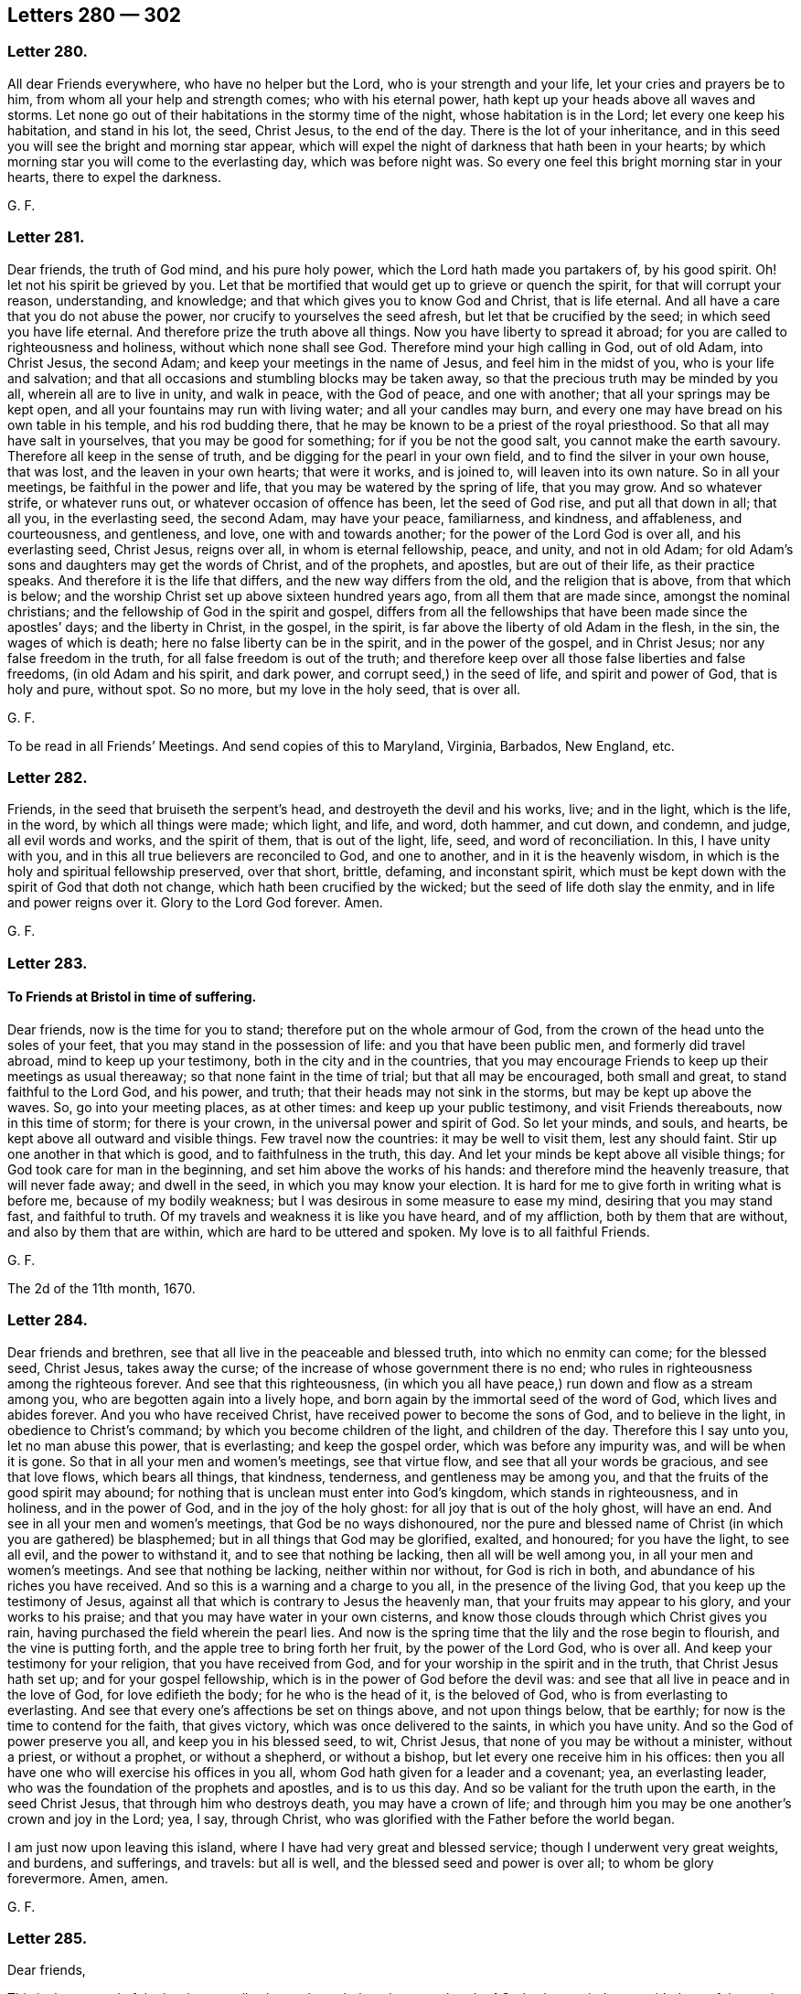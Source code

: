 == Letters 280 &#8212; 302

[.centered]
=== Letter 280.

All dear Friends everywhere, who have no helper but the Lord,
who is your strength and your life, let your cries and prayers be to him,
from whom all your help and strength comes; who with his eternal power,
hath kept up your heads above all waves and storms.
Let none go out of their habitations in the stormy time of the night,
whose habitation is in the Lord; let every one keep his habitation, and stand in his lot,
the seed, Christ Jesus, to the end of the day.
There is the lot of your inheritance,
and in this seed you will see the bright and morning star appear,
which will expel the night of darkness that hath been in your hearts;
by which morning star you will come to the everlasting day, which was before night was.
So every one feel this bright morning star in your hearts, there to expel the darkness.

[.signed-section-signature]
G+++.+++ F.

[.centered]
=== Letter 281.

Dear friends, the truth of God mind, and his pure holy power,
which the Lord hath made you partakers of, by his good spirit.
Oh! let not his spirit be grieved by you.
Let that be mortified that would get up to grieve or quench the spirit,
for that will corrupt your reason, understanding, and knowledge;
and that which gives you to know God and Christ, that is life eternal.
And all have a care that you do not abuse the power,
nor crucify to yourselves the seed afresh, but let that be crucified by the seed;
in which seed you have life eternal.
And therefore prize the truth above all things.
Now you have liberty to spread it abroad;
for you are called to righteousness and holiness, without which none shall see God.
Therefore mind your high calling in God, out of old Adam, into Christ Jesus,
the second Adam; and keep your meetings in the name of Jesus,
and feel him in the midst of you, who is your life and salvation;
and that all occasions and stumbling blocks may be taken away,
so that the precious truth may be minded by you all, wherein all are to live in unity,
and walk in peace, with the God of peace, and one with another;
that all your springs may be kept open, and all your fountains may run with living water;
and all your candles may burn,
and every one may have bread on his own table in his temple, and his rod budding there,
that he may be known to be a priest of the royal priesthood.
So that all may have salt in yourselves, that you may be good for something;
for if you be not the good salt, you cannot make the earth savoury.
Therefore all keep in the sense of truth, and be digging for the pearl in your own field,
and to find the silver in your own house, that was lost,
and the leaven in your own hearts; that were it works, and is joined to,
will leaven into its own nature.
So in all your meetings, be faithful in the power and life,
that you may be watered by the spring of life, that you may grow.
And so whatever strife, or whatever runs out, or whatever occasion of offence has been,
let the seed of God rise, and put all that down in all; that all you,
in the everlasting seed, the second Adam, may have your peace, familiarness,
and kindness, and affableness, and courteousness, and gentleness, and love,
one with and towards another; for the power of the Lord God is over all,
and his everlasting seed, Christ Jesus, reigns over all, in whom is eternal fellowship,
peace, and unity, and not in old Adam;
for old Adam`'s sons and daughters may get the words of Christ, and of the prophets,
and apostles, but are out of their life, as their practice speaks.
And therefore it is the life that differs, and the new way differs from the old,
and the religion that is above, from that which is below;
and the worship Christ set up above sixteen hundred years ago,
from all them that are made since, amongst the nominal christians;
and the fellowship of God in the spirit and gospel,
differs from all the fellowships that have been made since the apostles`' days;
and the liberty in Christ, in the gospel, in the spirit,
is far above the liberty of old Adam in the flesh, in the sin,
the wages of which is death; here no false liberty can be in the spirit,
and in the power of the gospel, and in Christ Jesus; nor any false freedom in the truth,
for all false freedom is out of the truth;
and therefore keep over all those false liberties and false freedoms,
(in old Adam and his spirit, and dark power, and corrupt seed,) in the seed of life,
and spirit and power of God, that is holy and pure, without spot.
So no more, but my love in the holy seed, that is over all.

[.signed-section-signature]
G+++.+++ F.

To be read in all Friends`' Meetings.
And send copies of this to Maryland, Virginia, Barbados, New England, etc.

[.centered]
=== Letter 282.

Friends, in the seed that bruiseth the serpent`'s head,
and destroyeth the devil and his works, live; and in the light, which is the life,
in the word, by which all things were made; which light, and life, and word, doth hammer,
and cut down, and condemn, and judge, all evil words and works, and the spirit of them,
that is out of the light, life, seed, and word of reconciliation.
In this, I have unity with you, and in this all true believers are reconciled to God,
and one to another, and in it is the heavenly wisdom,
in which is the holy and spiritual fellowship preserved, over that short, brittle,
defaming, and inconstant spirit,
which must be kept down with the spirit of God that doth not change,
which hath been crucified by the wicked; but the seed of life doth slay the enmity,
and in life and power reigns over it.
Glory to the Lord God forever.
Amen.

[.signed-section-signature]
G+++.+++ F.

[.centered]
=== Letter 283.

[.blurb]
==== To Friends at Bristol in time of suffering.

Dear friends, now is the time for you to stand; therefore put on the whole armour of God,
from the crown of the head unto the soles of your feet,
that you may stand in the possession of life: and you that have been public men,
and formerly did travel abroad, mind to keep up your testimony,
both in the city and in the countries,
that you may encourage Friends to keep up their meetings as usual thereaway;
so that none faint in the time of trial; but that all may be encouraged,
both small and great, to stand faithful to the Lord God, and his power, and truth;
that their heads may not sink in the storms, but may be kept up above the waves.
So, go into your meeting places, as at other times: and keep up your public testimony,
and visit Friends thereabouts, now in this time of storm; for there is your crown,
in the universal power and spirit of God.
So let your minds, and souls, and hearts, be kept above all outward and visible things.
Few travel now the countries: it may be well to visit them, lest any should faint.
Stir up one another in that which is good, and to faithfulness in the truth, this day.
And let your minds be kept above all visible things;
for God took care for man in the beginning, and set him above the works of his hands:
and therefore mind the heavenly treasure, that will never fade away;
and dwell in the seed, in which you may know your election.
It is hard for me to give forth in writing what is before me,
because of my bodily weakness; but I was desirous in some measure to ease my mind,
desiring that you may stand fast, and faithful to truth.
Of my travels and weakness it is like you have heard, and of my affliction,
both by them that are without, and also by them that are within,
which are hard to be uttered and spoken.
My love is to all faithful Friends.

[.signed-section-signature]
G+++.+++ F.

The 2d of the 11th month, 1670.

[.centered]
=== Letter 284.

Dear friends and brethren, see that all live in the peaceable and blessed truth,
into which no enmity can come; for the blessed seed, Christ Jesus, takes away the curse;
of the increase of whose government there is no end;
who rules in righteousness among the righteous forever.
And see that this righteousness,
(in which you all have peace,) run down and flow as a stream among you,
who are begotten again into a lively hope,
and born again by the immortal seed of the word of God, which lives and abides forever.
And you who have received Christ, have received power to become the sons of God,
and to believe in the light, in obedience to Christ`'s command;
by which you become children of the light, and children of the day.
Therefore this I say unto you, let no man abuse this power, that is everlasting;
and keep the gospel order, which was before any impurity was,
and will be when it is gone.
So that in all your men and women`'s meetings, see that virtue flow,
and see that all your words be gracious, and see that love flows, which bears all things,
that kindness, tenderness, and gentleness may be among you,
and that the fruits of the good spirit may abound;
for nothing that is unclean must enter into God`'s kingdom,
which stands in righteousness, and in holiness, and in the power of God,
and in the joy of the holy ghost: for all joy that is out of the holy ghost,
will have an end.
And see in all your men and women`'s meetings, that God be no ways dishonoured,
nor the pure and blessed name of Christ (in which you are gathered) be blasphemed;
but in all things that God may be glorified, exalted, and honoured;
for you have the light, to see all evil, and the power to withstand it,
and to see that nothing be lacking, then all will be well among you,
in all your men and women`'s meetings.
And see that nothing be lacking, neither within nor without, for God is rich in both,
and abundance of his riches you have received.
And so this is a warning and a charge to you all, in the presence of the living God,
that you keep up the testimony of Jesus,
against all that which is contrary to Jesus the heavenly man,
that your fruits may appear to his glory, and your works to his praise;
and that you may have water in your own cisterns,
and know those clouds through which Christ gives you rain,
having purchased the field wherein the pearl lies.
And now is the spring time that the lily and the rose begin to flourish,
and the vine is putting forth, and the apple tree to bring forth her fruit,
by the power of the Lord God, who is over all.
And keep your testimony for your religion, that you have received from God,
and for your worship in the spirit and in the truth, that Christ Jesus hath set up;
and for your gospel fellowship, which is in the power of God before the devil was:
and see that all live in peace and in the love of God, for love edifieth the body;
for he who is the head of it, is the beloved of God,
who is from everlasting to everlasting.
And see that every one`'s affections be set on things above, and not upon things below,
that be earthly; for now is the time to contend for the faith, that gives victory,
which was once delivered to the saints, in which you have unity.
And so the God of power preserve you all, and keep you in his blessed seed, to wit,
Christ Jesus, that none of you may be without a minister, without a priest,
or without a prophet, or without a shepherd, or without a bishop,
but let every one receive him in his offices:
then you all have one who will exercise his offices in you all,
whom God hath given for a leader and a covenant; yea, an everlasting leader,
who was the foundation of the prophets and apostles, and is to us this day.
And so be valiant for the truth upon the earth, in the seed Christ Jesus,
that through him who destroys death, you may have a crown of life;
and through him you may be one another`'s crown and joy in the Lord; yea, I say,
through Christ, who was glorified with the Father before the world began.

I am just now upon leaving this island, where I have had very great and blessed service;
though I underwent very great weights, and burdens, and sufferings, and travels:
but all is well, and the blessed seed and power is over all;
to whom be glory forevermore.
Amen, amen.

[.signed-section-signature]
G+++.+++ F.

[.centered]
=== Letter 285.

[.salutation]
Dear friends,

This is the counsel of the Lord to you all,
who are brought into the eternal truth of God,
whose minds are guided out of the earth up to God,
and have received their wisdom from God; which wisdom orders all the creatures;
that with it you may come to know how to order in the creation,
with the wisdom by which all was made.
This I charge you, and warn you all, in the presence of the living God,
that you suffer no creature to perish for want of the creatures,
and that none be lost through slothfulness, laziness, and filthiness;
and let not these things be,
which are for condemnation with the light that leads to the wisdom,
with which the creation must be ordered.
And, friends, let there be no slothfulness among you;
but all keep in diligence and liveliness.
For he that is slothful, is an evil example; and such must be judged with the light,
that they may come to know the servant`'s place, and be diligent.
And such as have gone up and down begging, whom you have received in amongst you,
with the light which hath convinced them, see that they be kept in diligence,
and not wander, but be kept in obedience to the light, to receive their wisdom from God,
how to labour in the creation; and see that they have things decent and necessary,
and that their nakedness may be covered,
that no reproach nor shame may come upon the truth from such as are without;
but that with the light all such may be denied who act contrary to it;
and in the light which condemns the evil world ye may walk,
and receive the light of the son of God, (which the world stumbles at,
which is their condemnation,) and in which the saints have unity.
And all being kept diligent, walking in the light, there will be no slothfulness.
For that is judged with the light, which is one with that in his conscience,
which condemns him for evil.

[.signed-section-signature]
G+++.+++ F.

This to go among Friends everywhere.

[.centered]
=== Letter 286.

[.salutation]
Friends,

When you are met together in the name of Jesus your saviour,
let your minds be over all to him, and out of all things that change, and perish,
and die of itself, and will corrupt, and are visible, up to him that is invisible,
the Lord God, and his son Jesus Christ, that you may see him and feel him among you,
and in your meetings, in his life, and light, and power, and spirit;
and that you may know that God is,
and that he is the rewarder of all them that diligently seek him;
and to know that God is present.
And that which giveth the knowledge of him, is the light that shineth in the heart,
in the face of Jesus Christ, and so see him in all your troubles and afflictions;
and that God is present, beholding all your actions done in your bodies,
and your consenting to your evil thoughts, lusts, or motions; the thoughts,
what you will speak or act; or motions which you have not acted outwardly;
but if you do consent to do them in your mind or heart,
the Lord seeth them there to be done,
though they be not done outwardly to the sight of men;
and so to God you must give an account of things done in your bodies,
and of things done out of the body; for God both heareth,
and seeth what is done in the body, and what is said and done without the body;
and therefore turn from the evil that leadeth to destruction, and judge it,
and yourselves for cleaving to it; and turn to the Lord,
and know him who is mighty to save, and to reward all them that diligently seek him,
who is Almighty in his power to save and deliver, and to help in time of need.
So know him that was from everlasting to everlasting.
And here thou knowest God in his power, light, and life, and righteousness,
which his kingdom stands in, in that righteousness, and power, and holy ghost, and peace,
that never will have an end; and is over all kingdoms that will have an end,
and are unclean; and any unclean and imperfect thing may enter into them;
and in them are troubles, tumults, and sin, and not peace, but sorrow.
But into the kingdom of God no imperfect thing entereth, nor sin, nor any unclean thing.
For the kingdom of God standeth in righteousness, and everlasting peace,
and in joy in the holy ghost.

[.signed-section-signature]
G+++.+++ F.

[.centered]
=== Letter 287.

[.salutation]
Friends,

Consider, you that have known the mercies of the Lord God, and of Jesus Christ.
Look back, and see how they that had known much of God, how soon they forgot him,
as in the days of the old world, and in the days of Moses, and in the days of the Judges,
how they soon forgot God, that had done great things for them, and forsook God,
and his way, and religion, and worship, and followed such gods as men had made.
And in the days of the prophets, how the people forsook the Lord God;
and in the days of Christ and his apostles, how they were mostly gone astray from God;
though they kept an outward profession of their words, yet denied Christ in his light,
and life, and power; who was the end of the law and the prophets.
And they that did receive Christ Jesus, and believed in him,
in a few ages after the apostles, how most of Christendom ran from the life into death,
and ran from the light into darkness; and into error, from the holy spirit,
and into Babylon, which is confusion; and from the worship in the spirit,
and in the truth, that Christ set up,
and followed after the worship of the beast and the dragon;
and went from the true church after the whore; and from Christ, the way to God,
after the ways that men had made; and from the religion that is pure from above,
after the religions that men have made.
And so, now the gospel is preached again, and the living way (Christ) to the living God,
and his religion and his worship are set up and received of many,
and they come to the true worship, which is in God.
And all be faithful, and take heed of running back again, where you were before,
lest you and your children perish, as others have done,
that forsook the Lord God of mercies.
And therefore train up your children in the fear of God, and in the way of Christ,
and in his worship and religion, that they may observe and keep in it,
when you are gone.

And walk in the spirit and truth, in which God is worshipped,
and keep in the order of the gospel, in the power of God, which was before the devil was;
which power of God will keep you pure to God,
that nothing may get betwixt you and the Lord God.
And be obedient to the law, that God hath written in your hearts, and put in your minds,
that you may be the children of the new covenant;
and that you may be the royal priesthood, offering up to God the spiritual sacrifices.
And sitting under your teacher, the grace of God, which bringeth salvation,
and seasoneth your words, and establisheth your hearts.
And this grace saveth, and is sufficient, saith God Almighty.
And you need no man to teach you,
but as the same anointing doth teach you to know all things:
which anointing abideth in you.
And hearken all what the righteousness of faith saith, speaking on this wise,
The word is nigh thee, even in thy heart and in thy mouth, to obey it and do it.
That thou need not say, who shall ascend to bring Christ from above,
or descend to bring Christ from the grave,
etc. for that is the word of faith which we do preach.

[.signed-section-signature]
G+++.+++ F.

[.centered]
=== Letter 288.

[.blurb]
==== To Friends in Carolina.

Dear friends, to whom is my love in the blessed seed,
which bruiseth the head of the serpent, and is over all, and changeth not,
which is the first and last, in whom you have life and peace with the God of peace.
So you few that are that ways, keep your meetings and meet together in the name of Jesus,
whose name is above every name, and gathering is above every gathering;
and there is no salvation in any other name, but by the name of Jesus;
and you gathering in his name, where salvation is, he is your prophet, your shepherd,
your bishop, your priest, in the midst of you, to open to you, and to sanctify you,
and to feed you with life, and to quicken you with life; wait in his power and light,
that ye may be children of the light, by believing in the light,
which is the life in Christ; that you may be grafted into him, the true root,
and built upon him, the true foundation,
who was the foundation of the holy prophets and apostles, and of all the holy martyrs,
and is the foundation of all his holy people now; and is the rock of ages, yea,
of the ages of the prophets, and of the ages of his apostles,
and of the ages of his people now, and martyrs,
who kept them above the raging of the seas, and doth now;
which rock the wise men build upon,
the rock that stands against all the storms and tempestuous weather.
And therefore be valiant for God`'s truth upon the earth, and his good spirit;
and live in it, by which you may profit in the things of God,
through which ye may answer the witness of God in all,
and the spirit which they grieve and quench, which they are erred from,
through which he may be served, and his truth spread abroad.
So every one in your measures of the spirit of God and Christ, be faithful,
that in it you may increase, and answer the Lord in a good life and conversation,
for all his mercies.
And as every one hath received the Lord Jesus Christ, so walk in him,
that you may serve the Lord in a new life, and worship him in the spirit and truth,
which the devil is out of; and by this truth you may be made free,
by which ye may be espoused and married to Christ Jesus,
for the marriage of the Lamb is come and coming.
And therefore, if you want wisdom, keep in the truth,
that you may go to the treasure of life and of salvation,
that you may be heirs of the same, and of life, and possessors of it.
Yea, I say, heirs of life, and inherit that, and that will be more to you,
than if all the world was your portion; and the riches you lay up there, will stand by,
and be with you when time is gone, and shall be no more.
For the truth is the truth, and changeth not, in which live,
and it will be your peace and joy everlasting.
And in the seed, Christ Jesus, (who bruises the serpent`'s head,
who was before the devil was, glorified with the Father before the world began;
and was from everlasting to everlasting, the first and last,
the top and corner-stone,) in him live, that you may inherit life everlasting;
and dwell in the love of God in Christ Jesus, that will edify and build one another up;
and therein walk in all holiness of life and conversation, for that becomes God`'s house;
and dwell, and live, and walk in the peaceable truth, that keeps you in peace,
and in the holy fellowship of the spirit, the bond of peace;
by which spirit you may be led into all truth, up to God and Christ,
from him who is out of the truth.
Amen saith my soul.

[.signed-section-signature]
G+++.+++ F.

[.centered]
=== Letter 289.

Dear friends everywhere, be faithful to God, who hath been faithful and true to you;
therefore be you true to God, and faithful witnesses to him, and to Christ Jesus;
that now ye may all have riches and treasure laid up in store, against a time of want,
storms and tempests, that you may stand; for if you do not stand now,
you are as bad as such professors, who stood only when the sun shined,
and crept out when it was fine and fair weather, but when a storm or tempest came,
then they ran creeping into their holes and corners,
and skulking into by corners and fled by back doors, who were ashamed of their religion,
and what they professed; but when the sun did shine,
then they showed their enmity to the righteous.
And therefore be you of the faith of David, and of his spirit, who said, "`I was young,
and now am old.
I never saw the righteous forsaken, nor his seed begging bread;`" and the Lord,
(to encourage his people,) saith, "`In all their afflictions he was afflicted,
and the angel of his presence saved them;`" and Christ tells you,
it is he that suffers and is persecuted, when his children are persecuted.
And so it is for the Lord`'s sake that the just suffer by the unjust;
and you read how such as suffered the spoiling of their goods, and scoffing and mocking,
yet they were not to forsake the assembling themselves together,
as the manner of some was; for they that suffer with Christ shall reign with him;
for the Lord may try you.
(who hath blessed you with outward things,) whether your minds do stand with him,
or in the outward things.

[.signed-section-signature]
G+++.+++ F.

[.centered]
=== Letter 290.

Dear friends, live in love, for that is of God, and doth edify the body of Christ;
and keep in the truth of God, which the devil is out of;
and walk in the same peaceable truth, and do righteously to all people,
and walk in righteousness: and then you will walk in peace with God,
and one with another: and walk in holiness, for that becomes the house of God,
and in holiness you will see the holy God among you.
And so that you may keep the unity in the spirit, which is the bond of peace,
and dwell in love one with another: for all eyes are upon you, and some watch for evil,
but do you answer the good in all, in your words and lives.
This is the counsel of the Lord God to you all,
and that you may be the salt of the earth, and the light of the world,
and as a city set on a hill that cannot be hid:
so that all that do profess Christ and God,
may show forth Christ and godliness in life and word.

[.signed-section-signature]
G+++.+++ F.

[.centered]
=== Letter 291.

[.blurb]
==== To all the women`'s meetings, that are believers in the truth.

[.salutation]
Friends,

Keep your women`'s meetings in the power of God, which the devil is out of;
and take your possession of that which you are heirs of, and keep the gospel order.
For man and woman were helps-meet in the image of God, and in righteousness and holiness,
in the dominion, before they fell; but after the fall in the transgression,
the man was to rule over his wife; but in the restoration by Christ,
into the image of God, and his righteousness and holiness again,
in that they are helps-meet, man and woman, as they were before the fall.
Sarah obeyed Abraham, and called him lord.
Abraham did also obey the voice of his wife Sarah,
in casting out the bond-woman and her son.
Dorcas, a woman, was a disciple.
So there was a woman disciple as well as men disciples;
and mind the women that accompanied her.
And women are to take up the cross daily, and follow Christ daily, as well as the men;
and so to be taught of him their prophet, and fed of him their shepherd,
and counselled of him their counsellor,
and sanctified by him who offered up himself once for all.
And there were elder women in the truth, as well as elder men in the truth;
and these women are to be teachers of good things;
so they have an office as well as the men, for they have a stewardship,
and must give an account of their stewardship to the Lord, as well as the men.
Deborah was a judge; Miriam and Huldah were prophetesses; old Anna was a prophetess,
and a preacher of Christ, to all them that looked for redemption in Jerusalem.
Mary Magdalene, and the other Mary,
were the first preachers of Christ`'s resurrection to the disciples,
and the disciples could not believe their message and testimony that they had from Jesus,
as some nowa-days cannot; but they received the command, and being sent preached it.
So is every woman and man to do, that sees him risen, and has the command and message;
daughters shall prophesy as well as sons.
So they are to be obedient, that have the spirit poured upon them.
Women are to prophesy; and prophecy is not to be quenched.
They that have the testimony of Jesus, are commanded to keep it, whether men or women.
Priscilla and Aquilla were both exhorters and expounders, or instructers to Apollos.
So in the church there were women instructers, and prophetesses,
and daughters prophetesses in the church; for Philip had four daughters, virgins,
that were prophetesses; and there were women disciples in the church,
and women elders in the church, as well as men.
So women are to keep in the government of Christ, and to be obeyers of Christ;
and women are to keep the comely order of the gospel, as well as men,
and to see that all that have received Christ Jesus, that they walk in Christ Jesus;
and to see that all that have received the gospel, do walk in the gospel,
the power of God, which they are heirs of;
for this is a day for all to keep their possession in the gospel order,
who are heirs with Christ, of the increase of whose government there is no end.
So the foundation of our women`'s meetings is Christ, to all them that be heirs of him,
and of his government.
And the ground of our order of the women`'s meetings is the gospel, the power of God,
which was before the devil was; and all that be heirs of the gospel,
which hath brought life and immortality to light in them,
which shines over him that hath darkened them, and was before he was: I say,
they are heirs of the comely order of the gospel; and therefore, I say,
take your possessions of it, and walk as becomes the gospel;
and keep the comely order of it, and in it keep your meetings.
And here is the ground and foundation of our women`'s meetings.
Now mothers of families, that have the ordering of children, maids, and servants,
may do a great deal of good in their families,
to the making or spoiling of their children, maids, and servants;
and many things women may do, and speak of amongst women, which are not men`'s business.
So, as I said before, that you, both men and women, be helps-meet in the image of God,
in the righteousness and holiness in the restoration,
as man and woman were in the image of God before they fell; and not only so,
but in Christ the foundation, and in his gospel that never fell, nor never will fall,
whose foundation stands sure, for all his members and heirs to build upon.
And so see that nothing be lacking amongst you, then all will be well.

[.postscript]
====

Postscript.--And the elder women in the truth were not only called elders, but mothers.
Now a mother in the church of Christ, and a mother in Israel, is one that gives suck,
and nourishes, and feeds, and washes, and rules, and is a teacher, in the church,
and in the Israel of God, and an admonisher, an instructer, an exhorter.
So all that are come to that office, growth, and stature, be diligent;
for a mother in Israel, or in the church of Christ, is beyond all the mothers in Egypt,
and in Sodom, and the mother of harlots, mystery Babylon, who had power over tongues,
nations, and people, with the cup of her fornication.
But the mothers in spiritual Israel, and church of Christ, has the cup of salvation,
and the breasts of consolation, which are full of the milk of the word,
to suckle all the young ones, and to nourish, and instruct, admonish, and exhort,
and rebuke all the contrary; and to refresh and cherish every tender one.
So the elder women and mothers are to be teachers of good things,
and to be teachers of the younger, and trainers up of them in virtue, in holiness,
and godliness, and righteousness, in wisdom, and in the fear of the Lord,
in the church of Christ.

And if the unbelieving husband is sanctified by the believing wife,
then who is the speaker, and who is the hearer?
Surely such a woman is permitted to speak, and to work the works of God,
and to make a member in the church; and then as an elder,
to oversee that they walk according to the order of the gospel.

====

[.signed-section-signature]
G+++.+++ F.

[.centered]
=== Letter 292.

[.blurb]
==== To Friends in New England, Virginia, and Barbados.

[.salutation]
Dear friends,

Be faithful in the power of the Lord God, in what you know,
and then the Lord will preserve you; that you may answer the witness of God in every man,
whether they are the heathen, that do not profess Christ,
or whether they are such as do profess Christ, that have the form of godliness,
and are out of the power.
And keep your meetings, you that know the power of the Lord, and feel it,
that in it you may have unity with God, and one with another.
The Lord God hath a seed in those parts,
who shall be heirs of his grace that brings salvation, which grace is it that teacheth,
in which grace they sing praises to the Lord.
So, now you who are come to the dawning of the day,
and to the ending of the night of the apostacy; happy and blessed are you,
who are come to see these things, to see the hidden mysteries of God revealed,
and his glorious riches to the Gentiles, through the power of an endless life.
And you that are and have been faithful, spread the truth abroad, ye that know it;
and feel that which makes free;
let not principalities and powers separate you from the love of God,
which you have in Christ Jesus, who hath all power in heaven and earth given unto him,
mind his reign, his teaching, his kingdom, which hath no end;
for God hath some to be brought out from amongst those heathens,
if you be faithful among them, answering the witness of God in them;
for as the Lord saith,
"`I will give him for a covenant to the Gentiles;`" and those are called heathens.
Therefore keep your meetings, and dwell in the power of truth,
and know it in one another, and be one in the light,
that you may be kept in peace and love in the power of God,
that you may know the mystery of the gospel: and all that ever you do, do in love;
do nothing in strife, but in love, that edifies the body of Christ, which is the church.
So as any are moved to go amongst the heathen, in the power and love of God,
to preach the gospel, (which is the love of God to them,) bring them to the power of God;
to that God, which is the God of the stones, which they make idols of,
and the God of the trees, earth, brass, silver, iron, and gold, which they make gods of;
and that he is the living God; for those are dead gods that are made with men`'s hands.
He is the living God that clothes the earth with grass and herbs,
and causes the trees to grow, and bring forth food for you,
and makes the fishes of the sea to breathe and live,
and makes the fowls of the air to breed, and causes the roe and the hind,
and the creatures, and all the beasts of the earth to bring forth,
whereby they may be food for you.
He is the living God, that causes the stars to arise in the night, to give you light,
and the moon to arise to be a light in the night.
He is the living God, that causes the sun to give warmth unto you,
to nourish you when you are cold.
He is the living God, that causes the snow and frost to melt,
and causes the rain to water the plants.
He is the living God, that made the heaven and the earth, and the clouds,
and causes the springs to break out of the rocks,
and divided the great sea from the earth, and divided the light from the darkness,
by which it is called day, and the darkness night,
and divided the great waters from the earth, and gathered them together:
which great waters he called sea, and the dry land earth:
he is to be worshipped that doth this.
He is the living God, that gives unto you breath, and life, and strength,
and gives unto you beasts and cattle, whereby you may be fed and clothed.
He is the living God, and he is to be worshipped.
And that which gives you to be sensible of him, and to know him,
is that which convinceth you in your hearts of sin and unrighteousness.
So all gods that are made of stone, mortar, wood, silver, brass, iron, or gold,
are not the living God, but are made of men`'s hands;
and the living God is he that gives you life, and breath, and strength,
and all things that are good, and would have you to feel after him,
with that which checks you for sin and evil; and would have you to worship him in spirit,
and serve him who is holy and righteous, and to live in peace;
who hath promised he will give Christ Jesus for a covenant of light and peace to you,
who are called Gentiles and heathens.
And now is the day approaching to you,
(this covenant of light,) by which you shall come to have peace with the Lord God,
the king of the whole earth.
This is the King of kings, and Lord of lords, in whose hand is the breath of all mankind:
this is the God of the spirits of all flesh,
who hath made all nations of mankind of one blood, to dwell upon the face of the earth.
And God having divided the sons and daughters of Adam,
and scattered them up and down the face of the earth, being in the transgression and sin,
led away with the god of the world, the wicked one, the devil,
that abode not in the truth, who causes people to destroy one another,
and murder one another about earthly things: this is the prince of darkness,
that rules in all the hearts of the children of disobedience;
disobedient to that which is righteous in them,
which discovers the unrighteous actions and words from the righteous.
And Christ, the second Adam, the Lord from heaven, saves men from sin;
who is the prince of peace, and of life, and the covenant of God,
who brings men to have peace with God, and one with another, who destroys the devil,
the author of strife: this is Christ the second Adam,
which brings the sons and daughters of Adam into reconciliation with God again,
and destroys sin, and finishes it, and makes reconciliation for sin and iniquity.

[.signed-section-signature]
G+++.+++ F.

[.centered]
=== Letter 293.

[.blurb]
==== To Friends in Barbados.

Dear friends, to whom is my love in the Lord Jesus Christ, by whom were all things made,
and by whom all things do consist, and who filleth all things,
and doth uphold all by his word and power; who is the first and last,
the holy head of his holy church, and the door into the holy way,
for his holy people to walk in,
and the setter up of a holy worship in the holy spirit and truth,
to worship the holy God in; and the setter up of a holy religion,
to keep from the spots of the world; which religion is pure in his sight.
And this never came out of the brain-beaten stuff of man, nor of his chamber of imagery;
but for his people to walk in, that they might sing forth his praises in righteousness.

And therefore, all Friends, in your men and women`'s meetings, be faithful,
and see how you do grow in the truth and power of godliness, and are circumcised;
and witness your renewings into the heavenly image of him that created you;
and that you all may be fruitful in the knowledge and grace of our Lord Jesus Christ,
who is the orderer of all things; and wear his livery and fine linen,
the righteousness of Christ; and hold forth his ensign and his standard,
and all to be filled with his grace, and love, and peaceable truth,
and be over all outward earthly things; so that none be carnally but spiritually minded;
and walk as becomes the glorious order of the gospel,
having the water of life in your cisterns, and the bread of life in your tabernacles,
and fruits on your trees, to the praise of God.
Amen.

And all your family meetings do not neglect, among your whites and negroes,
but do your diligence and duty to God and them; which you will not neglect,
if you keep in the faith of Abraham, and of the blessed seed which inheriteth the crown.
And be at peace among yourselves,
that each one show that you are in Christ the prince of peace;
and that doth show that you are the disciples of Christ,
and learners and followers of him.
So possess him who is life eternal.
Amen.

And your love and kindness towards us, the Lord redouble it of his mercy into your bosoms.
We are all pretty well.
We have had great travail by land and sea, and rivers and bays, and creeks,
in New England, Jersey, Delaware, Maryland, Virginia, Carolina,
where we have had great service among Friends, and governors, and others,
(and men and women`'s meetings,) and with the Indians, and their kings and emperor.
O blessed be the Lord God Almighty, who is over all, and over all giveth dominion.
And glory be to his great name forever.
Amen.
And his truth is of a good savour in the hearts of people, and spreads.
So no more but my love.

[.signed-section-signature]
G+++.+++ F.

Read this in your men and women`'s meeting.

Maryland, the 24th of the 12th month, 1672.

[.centered]
=== Letter 294.

Friends, the truth is above all, and will stand over all them that hate it,
who labour in vain against it, and will bring their old house on their own heads,
to their great trouble; and in the winter, and cold weather,
when that their house is down, and their religion is frozen,
and their rivers are dried up, and their husks are gone,
and the swine begin to cry about the plantations,
and the vermin run up and down amongst their old rubbish,
and their sparks and candles are gone out,
and hail and storms lighteth upon the head of the wicked,
then woe will be to Gog and Magog, and to all the wicked, who have no covering.
In Christ you have peace, in the world you have trouble.
No peace with God can be enjoyed, but in the covenant of light; without it trouble.
Amen,

[.signed-section-signature]
G+++.+++ F.

[.centered]
=== Letter 295.

Friends, at the first convincement there is not so much danger,
for the spirit of God keeps in the fear of the Lord, and under judgment;
then after getting acquaintance or knowledge, and a familiarity, and a liberty,
but not in the holy spirit, there is greater danger;
and therefore your knowledge and familiarity must be in the invisible spirit;
for the flesh fadeth and withereth, as the grass.
So that knowledge and familiarity is as grass that withers;
but the word of the Lord endureth forever.
And the right knowledge of one another is this:
to know one another in that word which was in the beginning, before man fell;
"`for man liveth not by bread alone,
but by every word that proceedeth out of the mouth of God.`"
This is the fresh and heavenly food from above,
and above all the husks that the swineherd feedeth his swine with,
in the unrepented state.

[.signed-section-signature]
G+++.+++ F.

[.centered]
=== Letter 296.

[.salutation]
Friends,

All keep your meetings in the power of the Lord God, that hath gathered you;
and none to quench the spirit, nor despise prophesying;
and so keep up your testimony in public and private.
Let not the mouths of babes and sucklings be stopped, nor the seed in males or females;
but all be valiant for the truth upon the earth.

Concerning your women`'s meetings;
encourage all the women of families that are convinced, and mind virtue,
and love the truth, and walk in it, that they may come up into God`'s service,
that they may be serviceable in their generation, and in the creation,
and come into the practice of the pure religion,
which you have received from God from above, that every one may know their duty in it,
and their service, in the power and wisdom of God;
for now the practical part is called for.
People must not be always talking and hearing,
but they must come into obedience to the great power
of the great God of heaven and earth.

And so that none may stand out of the vineyard idle, and out of service,
and out of their duty; for such will talk and tattle,
and judge with evil thoughts of what they in the vineyard say and do.
And therefore the power of God must call all into their duty, into their service,
into their places, into virtue, and righteousness, and into the wisdom of God.
For all that be out of their duty in their service, though they have the knowledge of it,
yet are not so serviceable in the creation, nor in their generation;
for the power of God must go over, and is over all such;
by which power all must be acted; in which true obedience is known.

And, therefore, train up your young women to know their duty in this thing,
that they may be in their services and places;
which they are to do in the power and wisdom of God;
by which you are kept open to the Lord, to receive of his gifts, and graces,
and of his life, through which you are to minister one to another.
And all keeping in it, then there is none to let or stop its flowing,
but through it you all are to be watered as a garden of plants,
by which they are nourished.
And so all be faithful and diligent in the Lord`'s business,
and make all the sober women, professing truth in the country about you,
acquainted with this thing; and when you have them together at the Monthly Meeting,
read this among them.
So no more but my love.

[.signed-section-signature]
G+++.+++ F.

[.centered]
=== Letter 297.

[.salutation]
Dear friends,

Keep in the power of the Lord; for if you lose that,
you lose the kingdom which stands in power, and peace, and righteousness,
and joy in the holy ghost; for out of the kingdom is strife, and no peace;
and therefore keep in the power, and life, and love, which you did first receive;
that you all may be heirs of the kingdom, and sit under your teacher the grace of God,
which will bring your salvation, that you may witness that you have a teacher from God,
that doth bring your salvation; which salvation is your walls and bulwarks,
that he may be glorified, and ye may have your comfort in your salvation.
And keep your men`'s and women`'s meetings, both being heirs of life,
and of the gospel order, and of Christ and his government;
though you may have some opposers.
But this is a day of possessing of Christ, and his government, and of the gospel order;
and therefore do not lose your authority, men nor women, in the gospel, nor in Christ;
though some may slight it.
For the foundation of our men`'s and women`'s meetings is Christ Jesus,
who bruiseth the serpent`'s head, who is the head of all false orders and foundations,
and the gospel, which is the power of God, which bringeth life and immortality to light,
shines over him that did darken you: which power of God he is out of.
And therefore all in the power and spirit, encourage both men and women in their duty,
in the order of the gospel of Christ, in whom you have dominion,
and in him who changeth not.
My love is to you all.

[.signed-section-signature]
G+++.+++ F.

[.centered]
=== Letter 298.

Dear friends, to whom is my love in that which changeth not, the royal seed,
that bruiseth the serpent`'s head, in whom you have life and peace,
in that live and walk, that you may bear fruit to the glory of God,
and answer that of God in every one.
And live in the peace that passeth knowledge and understanding;
and in this troublesome time of wars and strife, mind the power of God,
and his kingdom that standeth in righteousness, and joy in the holy ghost,
that is over all, and never will have an end;
and that will keep you over all these times of trouble, fresh in the life and power.
My troubles have been great in the service of the Lord;
and the convincement of people is great in America, and the islands in those parts;
blessed be the Lord God over all forever.
Amen.
Whose power, and life, and truth are over all;
and he in his power gave dominion over all, by sea and by land.
And people and Friends are well settled beyond the sea;
and meetings are precious beyond words.
So in haste, my love to all Friends, in all those parts, as though I named them;
and live in love, for that doth edify you.

[.signed-section-signature]
G+++.+++ F.

Bristol, the 1st of the 6th month, 1673.

[.centered]
=== Letter 299.

[.blurb]
==== To Friends at Jamaica.

[.salutation]
Friends,

We do hear that some, professing truth amongst you,
do not keep to your meetings so diligently as they ought to do,
nor yet meet but few of you together on the First-days.
And the reason is, that upon the First-days some of you write and make up your accounts;
so as you cannot have time to go to and frequent the meetings.
Truly friends, this is an ill savour to come over here into England,
and shows that you mind your own business more than the Lord`'s,
and the things of this life,
more than the things that appertain to the life that is without end;
which should be sought for first, if you desire to be blessed and to prosper.
And if you do not, you will grow loose and wither,
and not have the blessing of God with you; you cannot expect it.
And therefore, you that go under the name of the friends of God and of truth,
keep diligently your meetings on the First-day together,
that the Lord`'s power may stir among you;
for if you do not keep your meetings upon the First-day of each week,
you are worse than the world, that meet in their steeple-houses or places of worship,
who prefer your own business before the Lord`'s. The Lord, I say, will not,
in so doing prosper you in it.
And therefore I say once more, in the name of Christ Jesus, keep your meetings,
who are gathered in it.
And let there be meetings on the week days, and also men`'s meetings,
to see that nothing be lacking among you, once in a fortnight;
and likewise a women`'s meeting, though there be but a few.
For you that have seen the order of truth in England and other places,
how can you go out of the practice of it, without growing wild and withering.
That so men and women in their distinct places, may be helps-meet in government,
in the seed of life, and in the wisdom of God, by which all things were made,
and in the gospel, the power of God, which was before the devil was:
so that you may feel the presence of the Lord with you.
And that all Friends may be invited to the meetings;
and that you may be good examples and patterns unto all in the island,
in righteous dealing and doings, in weights and in measures.
And keep to the sound language, and the honour that you have received from above;
so that your lives and conversations may preach in virtue, righteousness, and holiness,
that God may be glorified through you, and among you all,
that you may be patterns in holiness, and in truth, as you expect the blessing of God in,
with, and among you.
And owe nothing to any man but love.
And so seek first the kingdom of God, and keep in it,
then all outward things will flow to you, so as there will be no want of them,
if you enjoy God, who upholds all with his word and power, and gives the increase of all.
And see that there may be no ill example among you,
and no such ill report may be heard of you in Old England.
And when you have got up your First-days and weekly meetings,
and men and women`'s meetings, in the power of God,
which will preserve you in truth and righteousness,
see that nothing be lacking among you; then send over how things are with you,
how truth spreads and prospers, from your men and women`'s meetings,
to the men and women`'s meetings in Old England.
So no more but my love.

[.signed-section-signature]
G+++.+++ F.

[.centered]
=== Letter 300.

[.salutation]
Dear friends,

Let your faith stand in the power of God,
for that is your keeper unto the day of salvation;
so every one that hath not yet obtained it, come to that day,
for the kingdom stands in power, and not in words.
Therefore, as I said before, let your faith stand in the power of God,
in which the kingdom stands, the kingdom of peace and joy, which stands in righteousness,
and holiness, and in the holy ghost; where no unclean thing enters, neither can it.
For the power of the Lord God keeps you fresh, keeps you open, and keeps you alive,
and keeps you in a sense of the things of his kingdom, the treasures, the pearls,
and riches, and jewels thereof; and this power will keep you all in peace, and in unity,
and quietness, and condescension, and love, and kindness one to another;
and in the power of the Lord, and in his spirit,
you will be enabled to give the Lord his glory, and continual praise,
and continual thanks, which is due unto him from you all;
it will ascend to him who is worthy of all, blessed forevermore.
And so none quench the spirit, nor the motions of it in you,
lest Isaac`'s well be stopped up by the uncircumcised Philistine,
that must go down into the pit, who loath lived aloft;
for as Christ comes to take the peace from the earth, which men are in,
as all sects and ways, that have peace in their ways, religions, and worships,
and traditions of their forefathers; as in the days of his flesh,
when he came amongst the Pharisees, Sadducees, Herodians, Scribes,
and other sects among them; and likewise all others, that now have a peace in the earth,
and that are settled in it,
they must know that peace taken away before they are redeemed out of the earth;
and so as he taketh away that peace, such as come to learn of him,
and to be his disciples and followers, his peace he gives unto them;
who is the King of peace, the Prince of peace, and of life;
and which is such a peace that the world cannot take away from them.
And this you and all Friends everywhere, have sufficiently known,
who have been and are the learners of Christ Jesus, both men and women,
that in all your persecutions, mockings, imprisonings, spoiling of goods,
they could never take your peace away, which you had from this Prince of peace.
Is not this true, and the scripture fulfilled in you?
Therefore let him have the praises and the glory out of all your hearts;
and keep this peace, in the unity of the spirit, the bond of peace;
you are bound to keep it with the spirit, this Prince of princes`' peace;
you are all bound to keep it by the law of life, the law of the spirit;
for Christ is the same now, today as yesterday, and so forever;
the same as in the apostles`' days, who said,
"`Think you that I came to send peace on earth?
I tell you nay; but rather debate.
For the father shall be against the son, and the son against the father.
And the mother against her daughter, and the daughter against her mother.
And the daughter in law against her mother in law,`" etc. Luke 12:53.
"`And he that loveth father or mother more than me,
is not worthy of me,`" said Christ Jesus.
"`Or he that loveth son or daughter more than me, is not worthy of me.
And he that taketh not up his cross, and follows not me, is not worthy of me.
He that will save his life, shall lose it;
and he that is willing to lose his life for my sake, shall save it.`"
And, speaking to his disciples, said, "`He that receiveth you, receiveth me;
and he that receiveth me, receiveth him that sent me.`" Matt. 10.
These things, friends, have been seen, and have been fulfilled,
and must be fulfilled; for Christ is the same today as yesterday, and so forever.
For have not you seen, son against the father, and father against the son;
and mother against the daughter, and daughter against the mother?
etc. And this hath been through retaining Christ, who sets at variance,
and so not at peace; for he doth not bring a peace to that nature they lived in,
in old Adam.
And so we may see, when people are convinced, what variance it maketh in a family.
This hath been seen and fulfilled, when a husband is convinced, or a wife is convinced,
or son or daughter in a family is convinced.
And this must be fulfilled, and interprets itself in the fulfilling;
for he brings a sword and war, and not peace to that nature they lived in,
and had in old Adam, before they received the Prince of peace,
and the sword of the spirit from him to war against the other peace which they had;
and so the peace of all religions must be broken
before they come to the true religion from above;
and the peace of all worships must be broken,
before they come to the worship in the spirit and truth the devil is out of;
and the peace of all ways must be broken, that men and people are in,
before they come into the way of Christ Jesus;
and the peace of all churches must be broken,
before they come to the church which is in God;
and the peace of all fellowships must be broken,
before they come into the fellowship of the spirit, and unity therein,
which is the bond of peace; and the peace of all earthly teachers must be broken,
who are made of men by natural tongues, before they come to the heavenly teacher,
and the tongue of the learned indeed;
and the peace of all earthly bishops and shepherds
must be broken before they come unto Christ,
the bishop of the soul, and heavenly overseer, and heavenly shepherd,
who feeds with his heavenly food; and so the heavenly priest,
made higher than the heavens, who is holy, harmless, separate from sinners,
breaks the peace of the earthly priests,
and of all them that are made lower than the heavens,
(mischieful,) that are not separate from sinners, nor from sin, but hold up sinners,
and prop them up, and plead for sin term of life; this Prince of peace,
made higher than the heavens, breaks all their peace,
as he did above sixteen hundred years since, for he is the same now as then,
and his power and spirit will make them rage still, and they that confess him before men,
they will rage at them still.
And therefore, as I said, keep in Christ`'s power, in which the kingdom stands,
and not in words, that you may see the fulfilling of the scriptures;
and stand still in the power, which will keep you all to the day of salvation,
that are not come to it.
And so the Lord preserve you in his fear, and give you wisdom from above,
that you may be preserved in the unity of the spirit,
which (as I said before) is the bond of peace,
which is your duty to keep the peace of the Prince of princes.

And all you that have received the power of Christ in your hearts,
have you not seen what wars, and what rumours, and nation against nation,
as it was in the two births in the womb, that came forth, two nations, two births,
nation against nation; and much may be seen, what wars outwardly there have been,
and bringings down, before the appearance and receiving the Lord;
and so here he being received, here is people against people, and nation against nation,
and earthquakes, and shakings within and without.
They that receive the Lord`'s power must feel this, and know this,
and see the fulfilling of it, and not look out, for his kingdom without,
like a company of Pharisees, lo here, lo there, but as Christ, the power of God,
is known within,
(as Christ said the kingdom of heaven is within,) and as they come to feel it there,
they shall know the shakings and earthquakes, and wars, and rumours,
and that part that pertains to nations,
that must be shaken before they come to be of the holy nation,
which is against the other; and this is to be known, and seen, felt,
and fulfilled with the power of Christ Jesus, and by his spirit;
as they that live in it may take a prospect of these wonderful
things and workings of the Lord God and his power in this age.
Therefore be still in the power of God, which is your keeper, as I said before;
for it is your keeper in the night, before you come to the day,
and it keeps you to the day of salvation; for the virgins lamps did burn in the night,
and it was their light, and they that were wise, that got oil in their lamps, entered;
for the voice of the bridegroom was at midnight, and bid them arise.
And so as outward midnight is a great while off the day star`'s arising;
yet here is a lamp burning.
Therefore every one see that you get oil in your lamps, that you may not go forth,
that you may arise at the hearing of the heavenly voice of the bridegroom,
and enter with him; though Satan`'s messengers have told you,
there is no hearing his voice now-a-days.
Sad messengers they are, and have been,
they see who have received the true message of the Messiah in his power,
through which they see over them, and see their own foundation, Christ Jesus,
who was the foundation of the prophets and apostles.

[.signed-section-signature]
G+++.+++ F.

Let this be read in your men`'s and women`'s meetings, and copies kept in their books.

Worcester Prison, the 2d of the 7th month, 1673.

[.centered]
=== Letter 301.

[.blurb]
==== To all the Women`'s Meetings.

[.salutation]
Dear friends,

This is the day for all to take your possessions, that know the gospel, the power of God,
which brings life and immortality to light in them.
I say, this is the day for all to take their possessions of this gospel order,
which was the apostles`' doctrine to the church in the primitive times,
that they should keep the comely order of the gospel.
The words are general to men and women; and now you being heirs of the gospel,
as was said before, that hath brought life and immortality to light in you,
by which you see over the devil, that has darkened you, and before he was,
in whom is all disorder.
Therefore keep this comely order of the gospel, the power of God,
the everlasting order and gospel, it will outlast all other orders in old Adam;
in which order of the gospel you have joy, you have peace and comfort.
So every one take your possessions of this holy, everlasting, joyful,
and peaceable gospel and order; for the peace is in the power of God;
so it is called the gospel of peace, that keeps all in the peace,
which you have from the Prince of peace, that the world cannot take away from you;
and likewise that you may be heirs and possessors of Christ, and of his government,
which is pure, holy, righteous, and heavenly,
of the increase of this heavenly man`'s government there is no end;
but there will be an end of old Adam`'s and the devil`'s, which began in time,
and will end in time, but there will be no end of his,
that was set up from everlasting to everlasting.
So all be possessors of this heavenly government, and of this heavenly, glorious,
and comely order.

And whereas it hath been said by them which are without,
you must come to hear the gospel preached; the answer is,
and will be from the possessors of the gospel, I am an heir of the gospel,
and do inherit it; for it is my portion, and do know it and possess it,
and need not thee to tell me of it, and of my portion.

And whereas it hath been said by them without, you must come and hear Christ preached.
The answer is from the possessors of him, I have examined myself, and proved myself,
and have found Christ Jesus in me, and he rules in my heart by faith; and I am in him,
and he is in me; "`and behold ye`" (that is as much as to say,
take notice) "`all things are become new.`"

And whereas the saying has been by them that are without,
why do not you come to hear the word preached?
The answer is, and will be, from the possessors of him, the word is nigh me,
in my heart and mouth, to obey it and do it; and need not say to any,
who shall ascend to bring it down from above,
or who shall descend to bring it up from the grave;
for I am come to the righteousness of faith`'s speaking, (mark,
faith`'s speaking,) that saith on this wise, "`The word is nigh thee,
in thy heart and mouth,
to obey it and do it;`" by which word I am born again of the immortal seed, which lives,
and abides, and endures forever;
by which word I have milk to give freely to babes and sucklings.
So the possessors have breasts; and the possessors`' breasts are not dry;
glory to the Lord forever.
So no more but love; and God Almighty preserve you in his wisdom,
that is pure and gentle from above, by which you may be all ordered,
and order all that you have under your hands to his glory.
And keep in the unity of the holy spirit, which is the bond of peace,
of the Prince of princes`' peace,
which is every one of your duty to keep this heavenly peace of the Prince of princes,
which none can take away from you; for you are bound with the spirit to keep it,
so that your praise may be in the gospel;
that you may admonish and exhort all that do profess the truth of the gospel,
that they may walk in the truth, as becomes the gospel,
and that every one that does profess Christ Jesus, and has received him,
may walk in him in the new and living way, out of the old way.

[.signed-section-signature]
G+++.+++ F.

[.centered]
=== Letter 302.

To all Friends that live in the truth, and by it are become God`'s freemen and women,
and by the truth and power of God are brought out
of the world`'s vain fashions and customs,
in their feastings, and revelings, and banquetings, and wakes, and other vain feastings,
where they spoil the creatures, and dishonour the Lord God more those times and days,
which they call holy days, and feast days, than any other times and days;
and therefore you that are brought out of such things,
and do see the vanity and folly of them;
and likewise you that are brought out of all the
extravagant feastings of companies in corporations,
and of making of feasts, when the masters of companies are chosen, and constables,
and head-boroughs, you see their vanity, and their folly, and madness,
in their destroying of the creatures, to the reproach of christianity,
and the dishonour of God, and the blaspheming of his name;
and many times through the abusing of themselves by excess,
are more like beasts than men, in these things and doings;
and therefore as you do see the folly and vanity of all such doings,
in their voluptuous and vain feastings, and cannot observe their evil customs,
then that vain spirit is in a great rage and fury, because you have, and do,
break off fellowship with them in all these their vain customs.
And therefore you that are redeemed from these things by Christ,
and from the feasting of the rich, and all other their vanities,
and voluptuous dishonouring of God therein; I say to you,
mind and practise Christ`'s words, as you may read in Luke 13:14. Christ saith,
"`When thou makest a dinner, call not thy friends, nor thy brethren, neither kinsfolks,
nor thy rich neighbours, lest they also bid thee again, and a recompense be made thee;
but when thou dost make a feast, call the poor, the maimed, the lame, and the blind,
and thou shalt be blessed; for they cannot recompense thee again,
but thou shalt be recompensed at the resurrection of the just.`"
So here you may see how Christ ordereth thee to make a feast or a dinner, and to whom,
contrary to the world; and though it be a cross to them, yet it is to be obeyed,
and observed, and practised; for it is the heavenly man`'s doctrine, and command,
and will, and he that doth it shall know his doctrine;
and this will judge the world in their vain feasts, dinners, and suppers,
which they make for the rich, for which they have self-reward.
But Christ`'s command being obeyed, denieth self, and hath the Lord`'s recompense;
and all that call him Lord, should do as the Lord commandeth;
and they that are his disciples, and do love him, will keep his commands;
for saith Christ, "`If you love them that love you, what thank have you?
For sinners also love those that love them.
And if you do good to them that do good to you, what thank have you?
For sinners also do even the same.
So give and it shall be given unto you.
Good measure, pressed down, shaken together,
and running over into your bosoms;`" and the Lord is kind to the unthankful,
and therefore, "`be ye merciful, as your heavenly Father is merciful.`"
Luke 6. And therefore as you have forsaken all the world`'s vain feastings, and dinners,
and suppers, (if so,) give the blind, the lame, the maimed, the widow, the fatherless,
and the poor, a feast or a dinner, and obey Christ, the heavenly man`'s doctrine,
though it do cross old earthly Adam`'s will and practices; and though he be angry,
never heed him, but obey the Lord.

G+++.+++ F.
